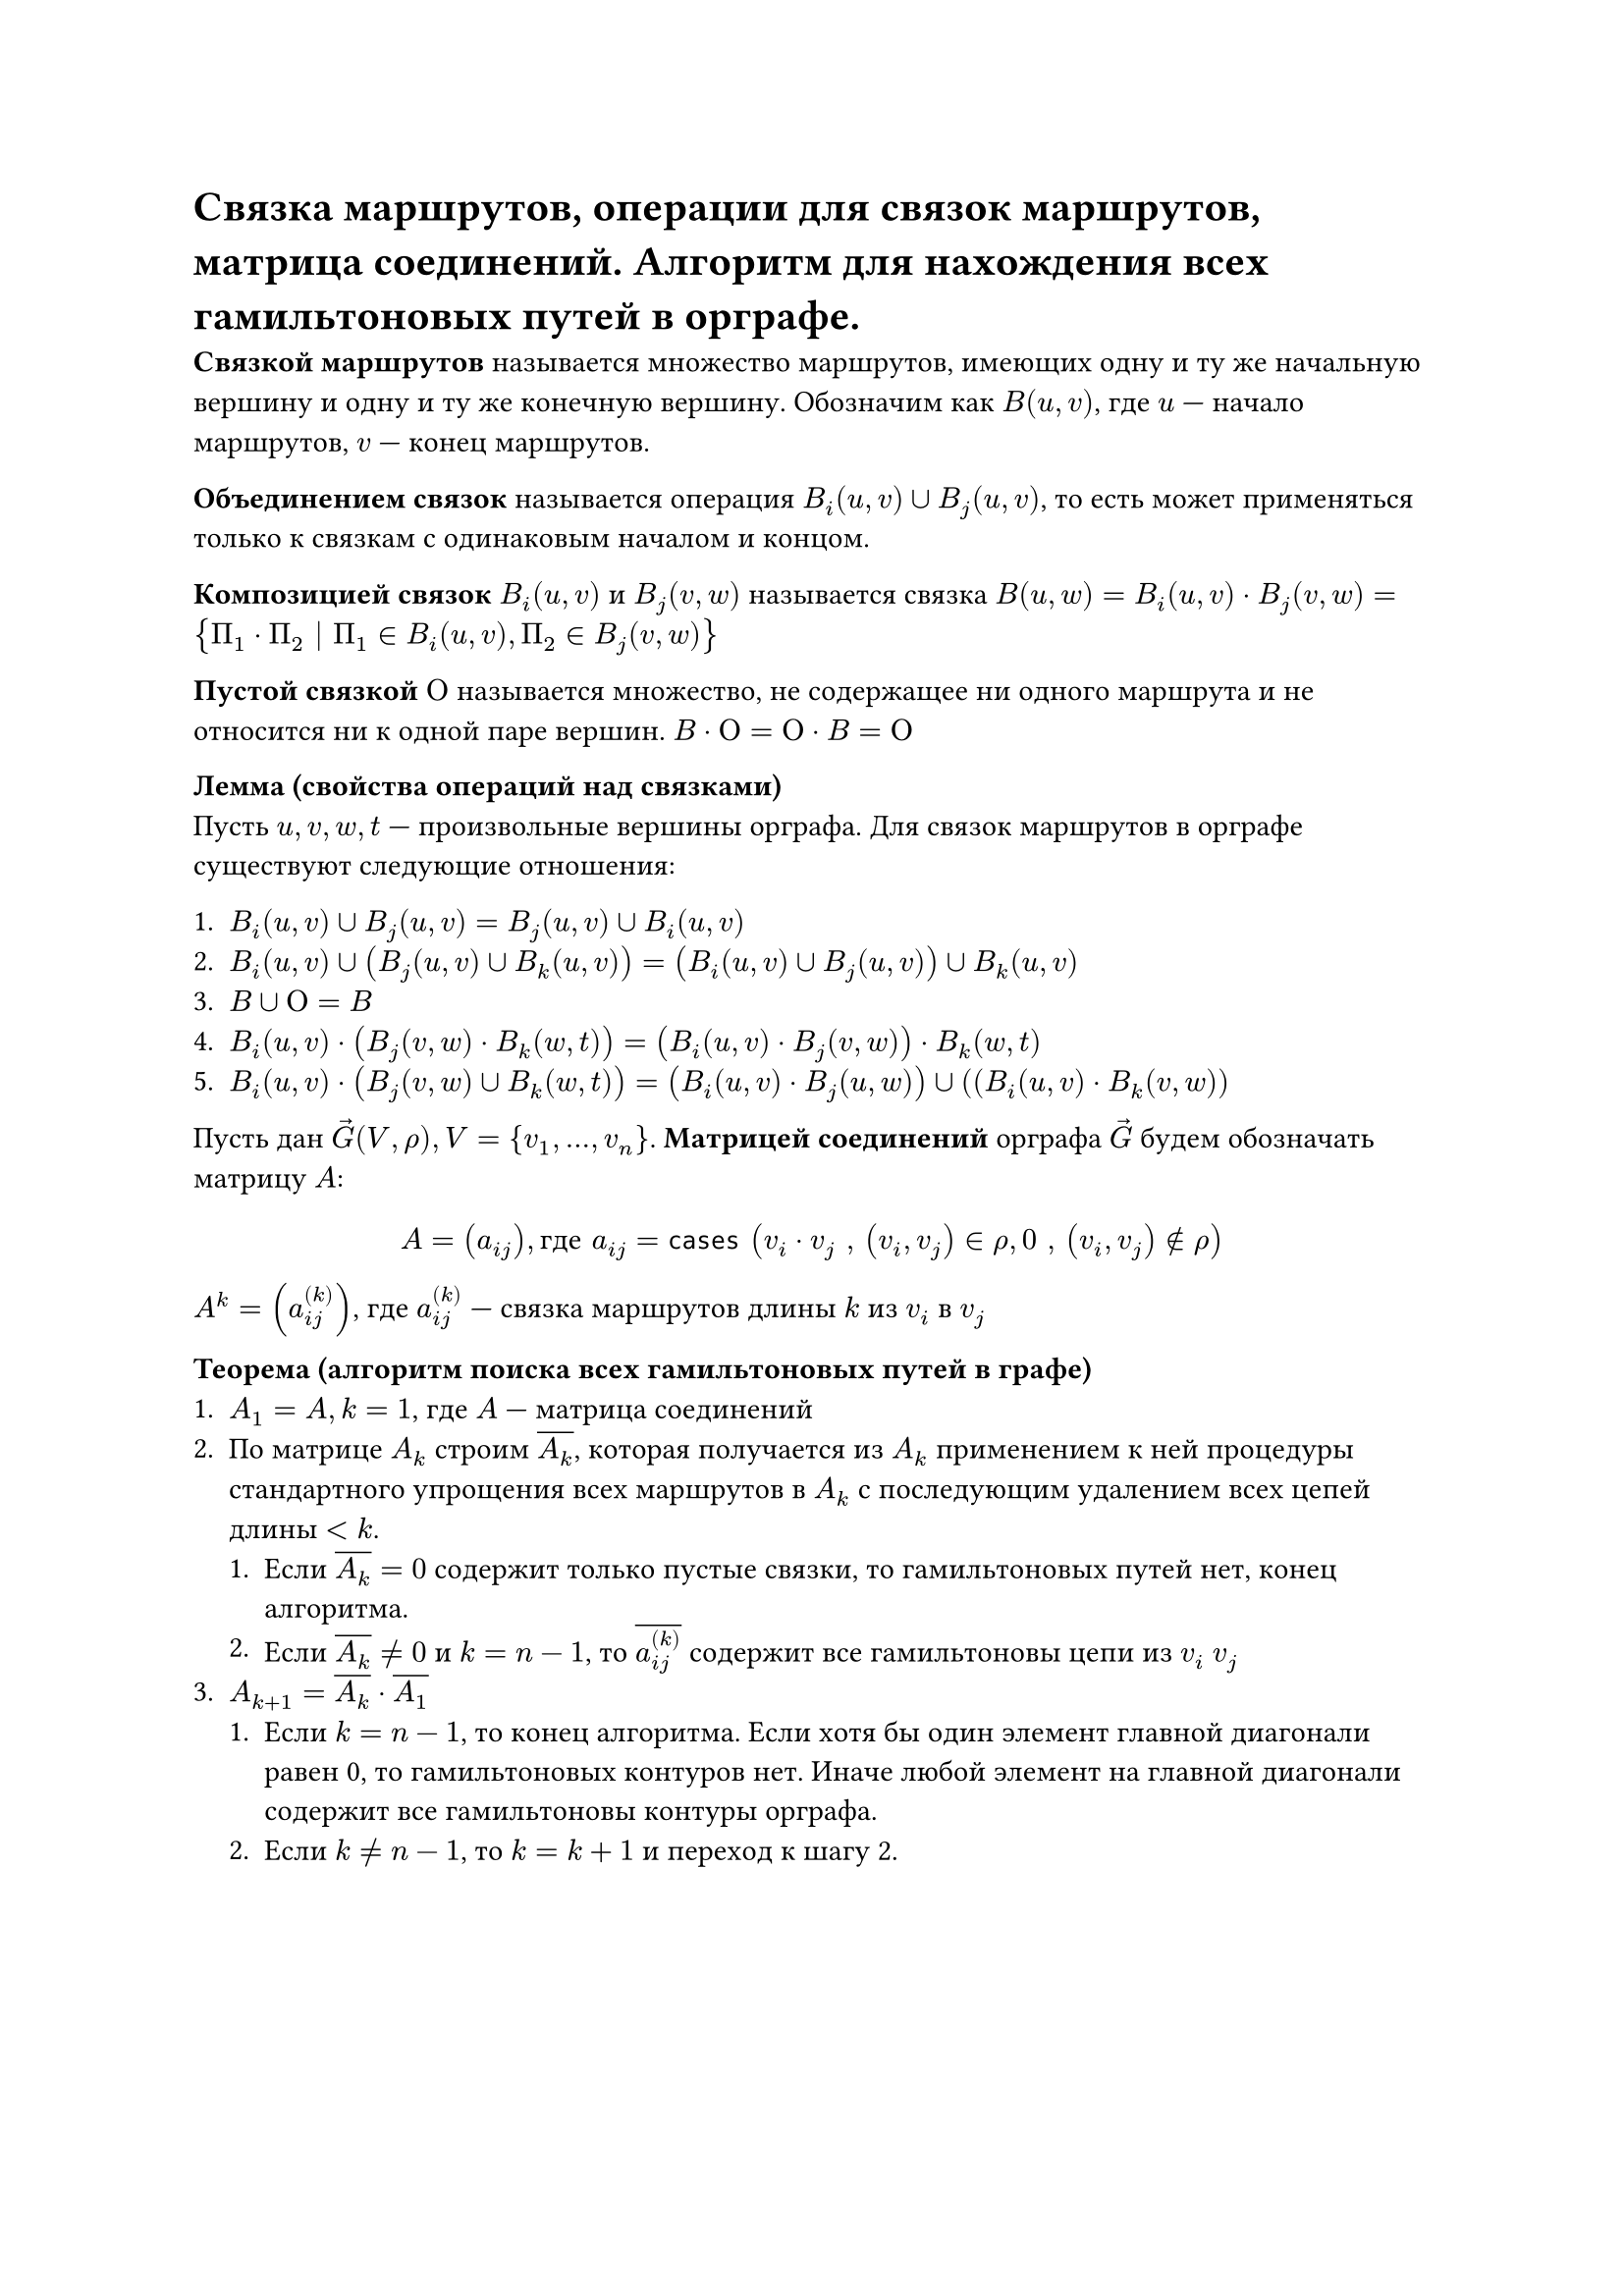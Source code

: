 = Связка маршрутов, операции для связок маршрутов, матрица соединений. Алгоритм для нахождения всех гамильтоновых путей в орграфе.

*Связкой маршрутов* называется множество маршрутов, имеющих одну и ту же начальную вершину и одну и ту же конечную вершину. Обозначим как $B(u, v)$, где $u$ --- начало маршрутов, $v$ --- конец маршрутов.

*Объединением связок* называется операция $B_i (u, v) union B_j (u, v)$, то есть может применяться только к связкам с одинаковым началом и концом.

*Композицией связок* $B_i (u, v)$ и $B_j (v, w)$ называется связка $B(u, w) = B_i  (u, v) dot B_j (v, w) = {Pi_1 dot Pi_2 | Pi_1 in B_i (u, v), Pi_2 in B_j (v, w)}$

*Пустой связкой $Omicron$* называется множество, не содержащее ни одного маршрута и не относится ни к одной паре вершин. $B dot Omicron = Omicron dot B = Omicron$

*Лемма (свойства операций над связками)*\
Пусть $u, v, w, t$ --- произвольные вершины орграфа. Для связок маршрутов в орграфе существуют следующие отношения:

+ $ B_i (u, v) union B_j (u, v) = B_j (u, v) union B_i (u, v)$
+ $B_i (u, v) union (B_j (u, v) union B_k (u, v)) = (B_i (u, v) union B_j (u, v)) union B_k (u, v)$
+ $B union Omicron = B$
+ $B_i (u, v) dot (B_j (v, w) dot B_k (w, t)) = (B_i (u, v) dot B_j (v, w)) dot B_k (w, t)$
+ $B_i (u, v) dot (B_j (v, w) union B_k (w, t)) = (B_i (u, v) dot B_j (u, w)) union ((B_i (u, v) dot B_k (v, w))$

Пусть дан $arrow(G)(V, rho), V = {v_1, ..., v_n}$. *Матрицей соединений* орграфа $arrow(G)$ будем обозначать матрицу $A$:
$ A = (a_(i j)), "где" a_(i j) = cases (
  v_i dot v_j ", " (v_i, v_j) in rho,
  0 ", " (v_i, v_j) in.not rho
) $
$A^k = (a_(i j)^((k)))$, где $a_(i j)^((k))$ --- связка маршрутов длины $k$ из $v_i$ в $v_j$

*Теорема (алгоритм поиска всех гамильтоновых путей в графе)* \
+ $A_1 = A, k = 1$, где $A$ --- матрица соединений
+ По матрице $A_k$ строим $overline(A_k)$, которая получается из $A_k$ применением к ней процедуры стандартного упрощения всех маршрутов в $A_k$ с последующим удалением всех цепей длины $< k$.\
  + Если $overline(A_k) = 0$ содержит только пустые связки, то гамильтоновых путей нет, конец алгоритма.\
  + Если $overline(A_k) != 0$ и $k = n - 1$, то $overline(a_(i j)^((k)))$ содержит все гамильтоновы цепи из $v_i$  $v_j$
+ $A_(k + 1) = overline(A_k) dot overline(A_1)$\
  + Если $k = n - 1$, то конец алгоритма. Если хотя бы один элемент главной диагонали равен 0, то гамильтоновых контуров нет. Иначе любой элемент на главной диагонали содержит все гамильтоновы контуры орграфа.
  + Если $k != n - 1$, то $k = k + 1$ и переход к шагу 2. 
